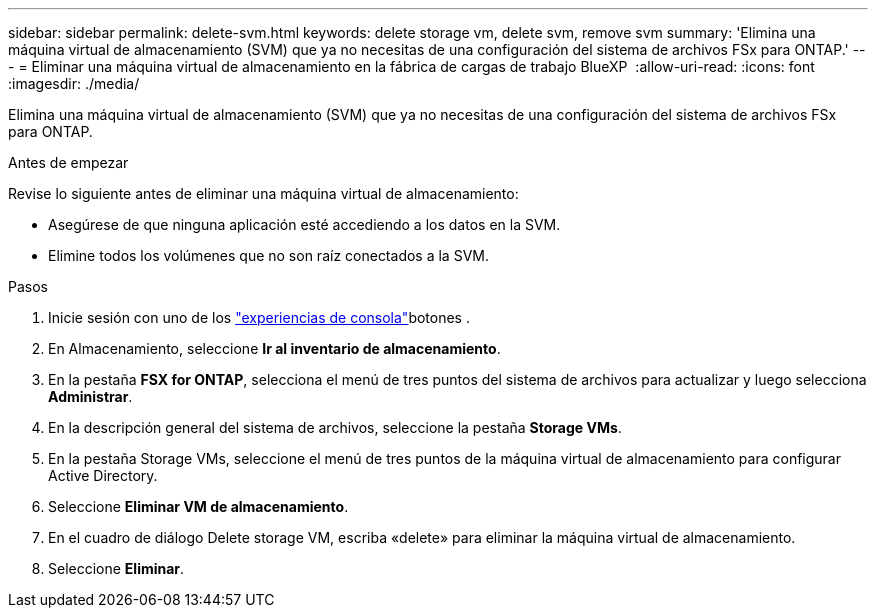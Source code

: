 ---
sidebar: sidebar 
permalink: delete-svm.html 
keywords: delete storage vm, delete svm, remove svm 
summary: 'Elimina una máquina virtual de almacenamiento (SVM) que ya no necesitas de una configuración del sistema de archivos FSx para ONTAP.' 
---
= Eliminar una máquina virtual de almacenamiento en la fábrica de cargas de trabajo BlueXP 
:allow-uri-read: 
:icons: font
:imagesdir: ./media/


[role="lead"]
Elimina una máquina virtual de almacenamiento (SVM) que ya no necesitas de una configuración del sistema de archivos FSx para ONTAP.

.Antes de empezar
Revise lo siguiente antes de eliminar una máquina virtual de almacenamiento:

* Asegúrese de que ninguna aplicación esté accediendo a los datos en la SVM.
* Elimine todos los volúmenes que no son raíz conectados a la SVM.


.Pasos
. Inicie sesión con uno de los link:https://docs.netapp.com/us-en/workload-setup-admin/console-experiences.html["experiencias de consola"^]botones .
. En Almacenamiento, seleccione *Ir al inventario de almacenamiento*.
. En la pestaña *FSX for ONTAP*, selecciona el menú de tres puntos del sistema de archivos para actualizar y luego selecciona *Administrar*.
. En la descripción general del sistema de archivos, seleccione la pestaña *Storage VMs*.
. En la pestaña Storage VMs, seleccione el menú de tres puntos de la máquina virtual de almacenamiento para configurar Active Directory.
. Seleccione *Eliminar VM de almacenamiento*.
. En el cuadro de diálogo Delete storage VM, escriba «delete» para eliminar la máquina virtual de almacenamiento.
. Seleccione *Eliminar*.


